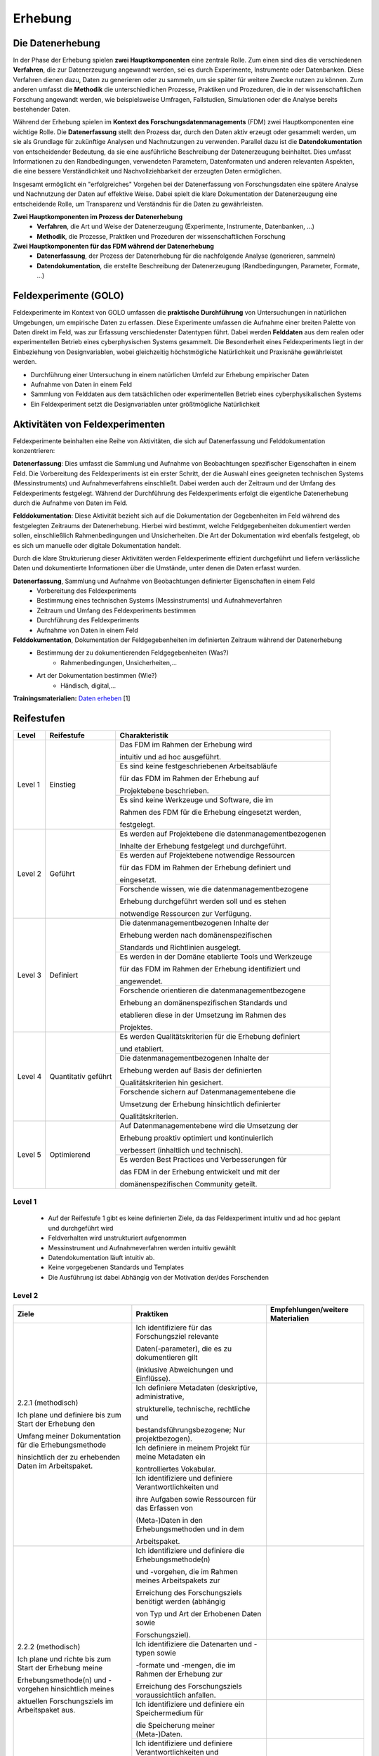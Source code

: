 .. _Erhebung:


#################################
Erhebung
#################################

*************************
Die Datenerhebung
*************************

In der Phase der Erhebung spielen **zwei Hauptkomponenten** eine zentrale Rolle. Zum einen sind dies die verschiedenen **Verfahren**, die zur Datenerzeugung angewandt werden, sei es durch Experimente, Instrumente oder Datenbanken. Diese Verfahren dienen dazu, Daten zu generieren oder zu sammeln, um sie später für weitere Zwecke nutzen zu können. Zum anderen umfasst die **Methodik** die unterschiedlichen Prozesse, Praktiken und Prozeduren, die in der wissenschaftlichen Forschung angewandt werden, wie beispielsweise Umfragen, Fallstudien, Simulationen oder die Analyse bereits bestehender Daten.

Während der Erhebung spielen im **Kontext des Forschungsdatenmanagements** (FDM) zwei Hauptkomponenten eine wichtige Rolle. Die **Datenerfassung** stellt den Prozess dar, durch den Daten aktiv erzeugt oder gesammelt werden, um sie als Grundlage für zukünftige Analysen und Nachnutzungen zu verwenden. Parallel dazu ist die **Datendokumentation** von entscheidender Bedeutung, da sie eine ausführliche Beschreibung der Datenerzeugung beinhaltet. Dies umfasst Informationen zu den Randbedingungen, verwendeten Parametern, Datenformaten und anderen relevanten Aspekten, die eine bessere Verständlichkeit und Nachvollziehbarkeit der erzeugten Daten ermöglichen.

Insgesamt ermöglicht ein "erfolgreiches" Vorgehen bei der Datenerfassung von Forschungsdaten eine spätere Analyse und Nachnutzung der Daten auf effektive Weise. Dabei spielt die klare Dokumentation der Datenerzeugung eine entscheidende Rolle, um Transparenz und Verständnis für die Daten zu gewährleisten.

**Zwei Hauptkomponenten im Prozess der Datenerhebung**
	* **Verfahren**, die Art und Weise der Datenerzeugung (Experimente, Instrumente, Datenbanken, ...)
	* **Methodik**, die Prozesse, Praktiken und Prozeduren der wissenschaftlichen Forschung
**Zwei Hauptkomponenten für das FDM während der Datenerhebung**
	* **Datenerfassung**, der Prozess der Datenerhebung für die nachfolgende Analyse (generieren, sammeln) 
	* **Datendokumentation**, die erstellte Beschreibung der Datenerzeugung (Randbedingungen, Parameter, Formate, ...)


*************************
Feldexperimente (GOLO)
*************************

Feldexperimente im Kontext von GOLO umfassen die **praktische Durchführung** von Untersuchungen in natürlichen Umgebungen, um empirische Daten zu erfassen. Diese Experimente umfassen die Aufnahme einer breiten Palette von Daten direkt im Feld, was zur Erfassung verschiedenster Datentypen führt. Dabei werden **Felddaten** aus dem realen oder experimentellen Betrieb eines cyberphysischen Systems gesammelt. Die Besonderheit eines Feldexperiments liegt in der Einbeziehung von Designvariablen, wobei gleichzeitig höchstmögliche Natürlichkeit und Praxisnähe gewährleistet werden. 

* Durchführung einer Untersuchung in einem natürlichen Umfeld zur Erhebung empirischer Daten
* Aufnahme von Daten in einem Feld
* Sammlung von Felddaten aus dem tatsächlichen oder experimentellen Betrieb eines cyberphysikalischen Systems
* Ein Feldexperiment setzt die Designvariablen unter größtmögliche Natürlichkeit

*********************************
Aktivitäten von Feldexperimenten
*********************************

Feldexperimente beinhalten eine Reihe von Aktivitäten, die sich auf Datenerfassung und Felddokumentation konzentrieren:

**Datenerfassung**: Dies umfasst die Sammlung und Aufnahme von Beobachtungen spezifischer Eigenschaften in einem Feld. Die Vorbereitung des Feldexperiments ist ein erster Schritt, der die Auswahl eines geeigneten technischen Systems (Messinstruments) und Aufnahmeverfahrens einschließt. Dabei werden auch der Zeitraum und der Umfang des Feldexperiments festgelegt. Während der Durchführung des Feldexperiments erfolgt die eigentliche Datenerhebung durch die Aufnahme von Daten im Feld.

**Felddokumentation**: Diese Aktivität bezieht sich auf die Dokumentation der Gegebenheiten im Feld während des festgelegten Zeitraums der Datenerhebung. Hierbei wird bestimmt, welche Feldgegebenheiten dokumentiert werden sollen, einschließlich Rahmenbedingungen und Unsicherheiten. Die Art der Dokumentation wird ebenfalls festgelegt, ob es sich um manuelle oder digitale Dokumentation handelt.

Durch die klare Strukturierung dieser Aktivitäten werden Feldexperimente effizient durchgeführt und liefern verlässliche Daten und dokumentierte Informationen über die Umstände, unter denen die Daten erfasst wurden.

**Datenerfassung**, Sammlung und Aufnahme von Beobachtungen definierter Eigenschaften in einem Feld
	* Vorbereitung des Feldexperiments
  	* Bestimmung eines technischen Systems (Messinstruments) und Aufnahmeverfahren
  	* Zeitraum und Umfang des Feldexperiments bestimmen
	* Durchführung des Feldexperiments
  	* Aufnahme von Daten in einem Feld
**Felddokumentation**, Dokumentation der Feldgegebenheiten im definierten Zeitraum während der Datenerhebung
	* Bestimmung der zu dokumentierenden Feldgegebenheiten (Was?)
  		* Rahmenbedingungen, Unsicherheiten,...
	* Art der Dokumentation bestimmen (Wie?)
  		* Händisch, digital,...

**Trainingsmaterialien:** `Daten erheben <https://nfdi4ing.pages.rwth-aachen.de/education/education-pages/dlc-datalifecycle/html_slides/dlc2.html#/>`_ [1]

************
Reifestufen
************
+-------------------------------------------------------+----------------------------------------------------------+---------------------------------------------------------+
| Level                                                 | Reifestufe                                               | Charakteristik                                          |
+=======================================================+==========================================================+=========================================================+
| Level 1                                               | Einstieg                                                 | Das FDM im Rahmen der Erhebung wird                     |
|                                                       |                                                          |                                                         |
|                                                       |                                                          | intuitiv und ad hoc ausgeführt.                         |
|                                                       |                                                          +---------------------------------------------------------+
|                                                       |                                                          | Es sind keine festgeschriebenen Arbeitsabläufe          |
|                                                       |                                                          |                                                         |
|                                                       |                                                          | für das FDM im Rahmen der Erhebung auf                  |
|                                                       |                                                          |                                                         |
|                                                       |                                                          | Projektebene beschrieben.                               |
|                                                       |                                                          +---------------------------------------------------------+
|                                                       |                                                          | Es sind keine Werkzeuge und Software, die im            |
|                                                       |                                                          |                                                         |
|                                                       |                                                          | Rahmen des FDM für die Erhebung eingesetzt werden,      |
|                                                       |                                                          |                                                         |
|                                                       |                                                          | festgelegt.                                             |
+-------------------------------------------------------+----------------------------------------------------------+---------------------------------------------------------+
| Level 2                                               | Geführt                                                  | Es werden auf Projektebene die datenmanagementbezogenen |
|                                                       |                                                          |                                                         |
|                                                       |                                                          | Inhalte der Erhebung festgelegt und durchgeführt.       |
|                                                       |                                                          +---------------------------------------------------------+
|                                                       |                                                          | Es werden auf Projektebene notwendige Ressourcen        |
|                                                       |                                                          |                                                         |
|                                                       |                                                          | für das FDM im Rahmen der Erhebung definiert und        |
|                                                       |                                                          |                                                         |
|                                                       |                                                          | eingesetzt.                                             |
|                                                       |                                                          +---------------------------------------------------------+
|                                                       |                                                          | Forschende wissen, wie die datenmanagementbezogene      |
|                                                       |                                                          |                                                         |
|                                                       |                                                          | Erhebung durchgeführt werden soll und es stehen         |
|                                                       |                                                          |                                                         |
|                                                       |                                                          | notwendige Ressourcen zur Verfügung.                    |
+-------------------------------------------------------+----------------------------------------------------------+---------------------------------------------------------+
| Level 3                                               | Definiert                                                | Die datenmanagementbezogenen Inhalte der                |
|                                                       |                                                          |                                                         |
|                                                       |                                                          | Erhebung werden nach domänenspezifischen                |
|                                                       |                                                          |                                                         |
|                                                       |                                                          | Standards und Richtlinien ausgelegt.                    |
|                                                       |                                                          +---------------------------------------------------------+
|                                                       |                                                          | Es werden in der Domäne etablierte Tools und Werkzeuge  |
|                                                       |                                                          |                                                         |
|                                                       |                                                          | für das FDM im Rahmen der Erhebung identifiziert und    |
|                                                       |                                                          |                                                         |
|                                                       |                                                          | angewendet.                                             |
|                                                       |                                                          +---------------------------------------------------------+
|                                                       |                                                          | Forschende orientieren die datenmanagementbezogene      |
|                                                       |                                                          |                                                         |
|                                                       |                                                          | Erhebung an domänenspezifischen Standards und           |
|                                                       |                                                          |                                                         |
|                                                       |                                                          | etablieren diese in der Umsetzung im Rahmen des         |
|                                                       |                                                          |                                                         |
|                                                       |                                                          | Projektes.                                              |
+-------------------------------------------------------+----------------------------------------------------------+---------------------------------------------------------+
| Level 4                                               | Quantitativ geführt                                      | Es werden Qualitätskriterien für die Erhebung definiert |
|                                                       |                                                          |                                                         |
|                                                       |                                                          | und etabliert.                                          |
|                                                       |                                                          +---------------------------------------------------------+
|                                                       |                                                          | Die datenmanagementbezogenen Inhalte der                |
|                                                       |                                                          |                                                         |
|                                                       |                                                          | Erhebung werden auf Basis der definierten               |
|                                                       |                                                          |                                                         |
|                                                       |                                                          | Qualitätskriterien hin gesichert.                       |
|                                                       |                                                          +---------------------------------------------------------+
|                                                       |                                                          | Forschende sichern auf Datenmanagementebene die         |
|                                                       |                                                          |                                                         |
|                                                       |                                                          | Umsetzung der Erhebung hinsichtlich definierter         |
|                                                       |                                                          |                                                         |
|                                                       |                                                          | Qualitätskriterien.                                     |
+-------------------------------------------------------+----------------------------------------------------------+---------------------------------------------------------+
| Level 5                                               | Optimierend                                              | Auf Datenmanagementebene wird die Umsetzung der         |
|                                                       |                                                          |                                                         |
|                                                       |                                                          | Erhebung proaktiv optimiert und kontinuierlich          |
|                                                       |                                                          |                                                         |
|                                                       |                                                          | verbessert (inhaltlich und technisch).                  |
|                                                       |                                                          +---------------------------------------------------------+
|                                                       |                                                          | Es werden Best Practices und Verbesserungen für         |
|                                                       |                                                          |                                                         |
|                                                       |                                                          | das FDM in der Erhebung entwickelt und mit der          |
|                                                       |                                                          |                                                         |
|                                                       |                                                          | domänenspezifischen Community geteilt.                  |
+-------------------------------------------------------+----------------------------------------------------------+---------------------------------------------------------+


=========
Level 1
=========
	* Auf der Reifestufe 1 gibt es keine definierten Ziele, da das Feldexperiment intuitiv und ad hoc geplant und durchgeführt wird
	* Feldverhalten wird unstrukturiert aufgenommen
  	* Messinstrument und Aufnahmeverfahren werden intuitiv gewählt
	* Datendokumentation läuft intuitiv ab. 
  	* Keine vorgegebenen Standards und Templates
	* Die Ausführung ist dabei Abhängig von der Motivation der/des Forschenden


========
Level 2
========

+-------------------------------------------------------+----------------------------------------------------------+-----------------------------------------------------------------------------------------------------------------------------------------------+
| Ziele                                                 | Praktiken                                                | Empfehlungen/weitere Materialien                                                                                                              |
+=======================================================+==========================================================+===============================================================================================================================================+
| 2.2.1 (methodisch)                                    | Ich identifiziere für das Forschungsziel relevante       |                                                                                                                                               |
|                                                       |                                                          |                                                                                                                                               |
|                                                       | Daten(-parameter), die es zu dokumentieren gilt          |                                                                                                                                               |
|                                                       |                                                          |                                                                                                                                               |
| Ich plane und definiere bis zum Start der Erhebung den| (inklusive Abweichungen und Einflüsse).                  |                                                                                                                                               |
|                                                       |                                                          |                                                                                                                                               |
| Umfang meiner Dokumentation für die Erhebungsmethode  |                                                          |                                                                                                                                               |
|                                                       |                                                          |                                                                                                                                               |
| hinsichtlich der zu erhebenden Daten im Arbeitspaket. |                                                          |                                                                                                                                               |
|                                                       |                                                          |                                                                                                                                               |
|                                                       +----------------------------------------------------------+-----------------------------------------------------------------------------------------------------------------------------------------------+
|                                                       | Ich definiere Metadaten (deskriptive, administrative,    |                                                                                                                                               |
|                                                       |                                                          |                                                                                                                                               |
|                                                       | strukturelle, technische, rechtliche und                 |                                                                                                                                               |
|                                                       |                                                          |                                                                                                                                               |
|                                                       | bestandsführungsbezogene; Nur projektbezogen).           |                                                                                                                                               |
|                                                       |                                                          |                                                                                                                                               |
|                                                       +----------------------------------------------------------+-----------------------------------------------------------------------------------------------------------------------------------------------+
|                                                       | Ich definiere in meinem Projekt für meine Metadaten ein  |                                                                                                                                               |
|                                                       |                                                          |                                                                                                                                               |
|                                                       | kontrolliertes Vokabular.                                |                                                                                                                                               |
|                                                       |                                                          |                                                                                                                                               |
|                                                       +----------------------------------------------------------+-----------------------------------------------------------------------------------------------------------------------------------------------+
|                                                       | Ich identifiziere und definiere Verantwortlichkeiten und |                                                                                                                                               |
|                                                       |                                                          |                                                                                                                                               |
|                                                       | ihre Aufgaben sowie Ressourcen für das Erfassen von      |                                                                                                                                               |
|                                                       |                                                          |                                                                                                                                               |
|                                                       | (Meta-)Daten in den Erhebungsmethoden und in dem         |                                                                                                                                               |
|                                                       |                                                          |                                                                                                                                               |
|                                                       | Arbeitspaket.                                            |                                                                                                                                               |
|                                                       |                                                          |                                                                                                                                               |
+-------------------------------------------------------+----------------------------------------------------------+-----------------------------------------------------------------------------------------------------------------------------------------------+
| 2.2.2 (methodisch)                                    | Ich identifiziere und definiere die Erhebungsmethode(n)  |                                                                                                                                               |
|                                                       |                                                          |                                                                                                                                               |
|                                                       | und -vorgehen, die im Rahmen meines Arbeitspakets zur    |                                                                                                                                               |
|                                                       |                                                          |                                                                                                                                               |
| Ich plane und richte bis zum Start der Erhebung meine | Erreichung des Forschungsziels benötigt werden (abhängig |                                                                                                                                               |
|                                                       |                                                          |                                                                                                                                               |
| Erhebungsmethode(n) und -vorgehen hinsichtlich meines | von Typ und Art der Erhobenen Daten sowie                |                                                                                                                                               |
|                                                       |                                                          |                                                                                                                                               |
| aktuellen Forschungsziels im Arbeitspaket aus.        | Forschungsziel).                                         |                                                                                                                                               |
|                                                       |                                                          |                                                                                                                                               |
|                                                       +----------------------------------------------------------+-----------------------------------------------------------------------------------------------------------------------------------------------+
|                                                       | Ich identifiziere die Datenarten und -typen sowie        |                                                                                                                                               |
|                                                       |                                                          |                                                                                                                                               |
|                                                       | -formate und -mengen, die im Rahmen der Erhebung zur     |                                                                                                                                               |
|                                                       |                                                          |                                                                                                                                               |
|                                                       | Erreichung des Forschungsziels voraussichtlich anfallen. |                                                                                                                                               |
|                                                       |                                                          |                                                                                                                                               |
|                                                       +----------------------------------------------------------+-----------------------------------------------------------------------------------------------------------------------------------------------+
|                                                       | Ich identifiziere und definiere ein Speichermedium für   |                                                                                                                                               |
|                                                       |                                                          |                                                                                                                                               |
|                                                       | die Speicherung meiner (Meta-)Daten.                     |                                                                                                                                               |
|                                                       |                                                          |                                                                                                                                               |
|                                                       +----------------------------------------------------------+-----------------------------------------------------------------------------------------------------------------------------------------------+
|                                                       | Ich identifiziere und definiere Verantwortlichkeiten und |                                                                                                                                               |
|                                                       |                                                          |                                                                                                                                               |
|                                                       | Ressourcen, die für die Erhebungsmethode(n) in dem       |                                                                                                                                               |
|                                                       |                                                          |                                                                                                                                               |
|                                                       | Arbeitspaket benötigt werden (Instrumente,               |                                                                                                                                               |
|                                                       |                                                          |                                                                                                                                               |
|                                                       | Soft-/Hardware, Personal etc.).                          |                                                                                                                                               |
|                                                       |                                                          |                                                                                                                                               |
+-------------------------------------------------------+----------------------------------------------------------+-----------------------------------------------------------------------------------------------------------------------------------------------+
| 2.2.3 (technisch)                                     | Ich erstelle die Dokumentation mit einem definierten     |                                                                                                                                               |
|                                                       |                                                          |                                                                                                                                               |
|                                                       | Werkzeug (Dokumentationsmittel (elektronisches)          |                                                                                                                                               |
|                                                       |                                                          |                                                                                                                                               |
| Ich führe ab dem Start der Erhebung, die Dokumentation| Laborbuch/sonstige Ressource; Dokumentationsform         |                                                                                                                                               |
|                                                       |                                                          |                                                                                                                                               |
| des Erhebungsprozesses mit ausgewählten Werkzeugen    | analog/digital).                                         |                                                                                                                                               |
|                                                       |                                                          |                                                                                                                                               |
| durch (abhängig von den Methoden und Zielen; inklusive|                                                          |                                                                                                                                               |
|                                                       |                                                          |                                                                                                                                               |
| Metadaten(-schema)).                                  |                                                          |                                                                                                                                               |
|                                                       |                                                          |                                                                                                                                               |
|                                                       +----------------------------------------------------------+-----------------------------------------------------------------------------------------------------------------------------------------------+
|                                                       | Ich erstelle eine Dokumentationsvorlage, in einer von der|                                                                                                                                               |
|                                                       |                                                          |                                                                                                                                               |
|                                                       | Forschungsmethode abhängigen Form, um eine strukturierte |                                                                                                                                               |
|                                                       |                                                          |                                                                                                                                               |
|                                                       | Beschreibung meiner Erhebungsmethode festzuhalten        |                                                                                                                                               |
|                                                       |                                                          |                                                                                                                                               |
|                                                       | (Ablauf, verwendete Materialien und Instrumente, gemachte|                                                                                                                                               |
|                                                       |                                                          |                                                                                                                                               |
|                                                       | Beobachtungen, Metadaten, Beschreibungen der Daten sowie |                                                                                                                                               |
|                                                       |                                                          |                                                                                                                                               |
|                                                       | Schlussfolgerungen).                                     |                                                                                                                                               |
|                                                       |                                                          |                                                                                                                                               |
|                                                       +----------------------------------------------------------+-----------------------------------------------------------------------------------------------------------------------------------------------+
|                                                       | Ich definiere ein maschinenlesbares Format für die       |                                                                                                                                               |
|                                                       |                                                          |                                                                                                                                               |
|                                                       | Metadaten.                                               |                                                                                                                                               |
|                                                       |                                                          |                                                                                                                                               |
+-------------------------------------------------------+----------------------------------------------------------+-----------------------------------------------------------------------------------------------------------------------------------------------+
| 2.2.4 (technisch)                                     | Ich nutze für die Datenerhebung in meinem Projekt        |                                                                                                                                               |
|                                                       |                                                          |                                                                                                                                               |
|                                                       | definierte Ressourcen und Werkzeuge (basierend auf       |                                                                                                                                               |
|                                                       |                                                          |                                                                                                                                               |
| Ich führe die Erhebung von Beginn an, mit speziell    | Erhebungsmethode(n); Erstellung, Bearbeitung und         |                                                                                                                                               |
|                                                       |                                                          |                                                                                                                                               |
| ausgewählten Werkzeugen und Ressourcen durch (abhängig| Verwaltung der (Meta-)Daten).                            |                                                                                                                                               |
|                                                       |                                                          |                                                                                                                                               |
| vom Forschungsziel und Erhebungsmethode(n) im         |                                                          |                                                                                                                                               |
|                                                       |                                                          |                                                                                                                                               |
| Arbeitspaket).                                        |                                                          |                                                                                                                                               |
|                                                       |                                                          |                                                                                                                                               |
|                                                       +----------------------------------------------------------+-----------------------------------------------------------------------------------------------------------------------------------------------+
|                                                       | Ich nutze für die Speicherung der erhobenen (Meta-)Daten |                                                                                                                                               |
|                                                       |                                                          |                                                                                                                                               |
|                                                       | ein von mir ausgewähltes Speichermedium (Einbezug der    |                                                                                                                                               |
|                                                       |                                                          |                                                                                                                                               |
|                                                       | Datensicherheit und -erhaltung; offline/online;          |                                                                                                                                               |
|                                                       |                                                          |                                                                                                                                               |
|                                                       | räumliche/organisatorische Verteilung).                  |                                                                                                                                               |
|                                                       |                                                          |                                                                                                                                               |
+-------------------------------------------------------+----------------------------------------------------------+-----------------------------------------------------------------------------------------------------------------------------------------------+

+-------------------------------------------------------+----------------------------------------------------------+
| ALT                                                 | Praktiken                                                |
+=======================================================+==========================================================+
| 2.2.1: Messungen repräsentieren die zugrunde gelegten | Bestimmung der zu erhebenden Beobachtungseinheiten und   |
|                                                       |                                                          |
| theoretischen Konstrukte hinreichend für das Projekt  | Eigenschaften - Zielgrößendefinition (Messdaten mit      |
|                                                       |                                                          |
|                                                       | direkten Bezug zur Ziel-Messgröße)                       |
|                                                       +----------------------------------------------------------+
| (Planung und Durchführung der Datenerhebung -         | Bestimmung des zu verwendenden Messinstruments           |
|                                                       +----------------------------------------------------------+
| Grundlagen)                                           | Definition der adäquaten Operationalisierung im Feld     |
|                                                       +----------------------------------------------------------+
|                                                       | Definition möglicher reaktiver Einflüsse des Feldes      |
|                                                       +----------------------------------------------------------+
|                                                       | Entwicklung eines Experimentplans auf projektdefinierte  |
|                                                       |                                                          |
|                                                       | Weise (experimenteinzigartig)                            |
+-------------------------------------------------------+----------------------------------------------------------+
| 2.2.2: Felddokumentation des Experiments (auf         | Bestimmung zu dokumentierender Feldgegebenheiten         |
|                                                       |                                                          |
| projektorientierte, nicht standardisierte Weise)      | (allgemein und feldspezifisch) und zugehöriger           |
|                                                       |                                                          |
|                                                       | Eigenschaften für die Felddokumentation                  |
|                                                       +----------------------------------------------------------+
|                                                       | Entwicklung und Anwendung einer Dokumentationsstruktur   |
|                                                       |                                                          |
|                                                       | ohne Standards                                           |
|                                                       +----------------------------------------------------------+
|                                                       | Bestimmung der Dokumentationsart                         |
+-------------------------------------------------------+----------------------------------------------------------+


========
Level 3
========

+-------------------------------------------------------+----------------------------------------------------------+-----------------------------------------------------------------------------------------------------------------------------------------------+
| Ziele                                                 | Praktiken                                                | Empfehlungen/weitere Materialien                                                                                                              |
+=======================================================+==========================================================+===============================================================================================================================================+
| 2.3.1 (methodisch)                                    | Ich identifiziere die domänen- und communityspezifischen |                                                                                                                                               |
|                                                       |                                                          |                                                                                                                                               |
|                                                       | Standards hinsichtlich der Dokumentation von (Meta-)Daten|                                                                                                                                               |
|                                                       |                                                          |                                                                                                                                               |
| Ich plane und definiere bis zum Start der Erhebung,   | für mein Projekt (bezogen auf Dokumentation, zu          |                                                                                                                                               |
|                                                       |                                                          |                                                                                                                                               |
| den Umfang meiner Dokumentation hinsichtlich der zu   | erstellende (Meta-)Daten).                               |                                                                                                                                               |
|                                                       |                                                          |                                                                                                                                               |
| erhebenden Daten im Arbeitspaket nach domänen- oder   |                                                          |                                                                                                                                               |
|                                                       |                                                          |                                                                                                                                               |
| communityspezifischen Standards.                      |                                                          |                                                                                                                                               |
|                                                       |                                                          |                                                                                                                                               |
|                                                       +----------------------------------------------------------+-----------------------------------------------------------------------------------------------------------------------------------------------+
|                                                       | Ich identifiziere relevante Daten(-parameter), die es    |                                                                                                                                               |
|                                                       |                                                          |                                                                                                                                               |
|                                                       | nach domänen- oder communityspezifischen Standards zu    |                                                                                                                                               |
|                                                       |                                                          |                                                                                                                                               |
|                                                       | dokumentieren gilt (hinsichtlich des Forschungsziels).   |                                                                                                                                               |
|                                                       |                                                          |                                                                                                                                               |
|                                                       +----------------------------------------------------------+-----------------------------------------------------------------------------------------------------------------------------------------------+
|                                                       | Ich nutze Metadatenstandards, die in der Domäne oder     |                                                                                                                                               |
|                                                       |                                                          |                                                                                                                                               |
|                                                       | Community angewendet werden (unter Verwendung der        |                                                                                                                                               |
|                                                       |                                                          |                                                                                                                                               |
|                                                       | zugehörigen Formate und Vokabulare).                     |                                                                                                                                               |
|                                                       |                                                          |                                                                                                                                               |
|                                                       +----------------------------------------------------------+-----------------------------------------------------------------------------------------------------------------------------------------------+
|                                                       | Ich nutze für meine Daten deskriptive, administrative,   |                                                                                                                                               |
|                                                       |                                                          |                                                                                                                                               |
|                                                       | strukturelle, technische, rechtliche und                 |                                                                                                                                               |
|                                                       |                                                          |                                                                                                                                               |
|                                                       | bestandsführungsbezogene Metadaten, die domänen- und     |                                                                                                                                               |
|                                                       |                                                          |                                                                                                                                               |
|                                                       | communityspezifische Standards einbeziehen.              |                                                                                                                                               |
|                                                       |                                                          |                                                                                                                                               |
|                                                       +----------------------------------------------------------+-----------------------------------------------------------------------------------------------------------------------------------------------+
|                                                       | Ich definiere ein kontrolliertes Vokabular, das domänen- |                                                                                                                                               |
|                                                       |                                                          |                                                                                                                                               |
|                                                       | oder communityspezifische Standards einbezieht.          |                                                                                                                                               |
|                                                       |                                                          |                                                                                                                                               |
|                                                       +----------------------------------------------------------+-----------------------------------------------------------------------------------------------------------------------------------------------+
+-------------------------------------------------------+----------------------------------------------------------+-----------------------------------------------------------------------------------------------------------------------------------------------+
| 2.3.2 (methodisch)                                    | Ich identifiziere die domänen- und communityspezifischen |                                                                                                                                               |
|                                                       |                                                          |                                                                                                                                               |
|                                                       | Standards hinsichtlich der Erhebung für mein Projekt     |                                                                                                                                               |
|                                                       |                                                          |                                                                                                                                               |
| Ich plane und richte bis zum Start der Erhebung meine | (bezogen auf Erhebungsmethode(n) und zu erhebende Daten).|                                                                                                                                               |
|                                                       |                                                          |                                                                                                                                               |
| Erhebungsmethode(n) und -vorgehen im Arbeitspaket nach|                                                          |                                                                                                                                               |
|                                                       |                                                          |                                                                                                                                               |
| domänen- oder communityspezifischen Standards aus.    |                                                          |                                                                                                                                               |
|                                                       |                                                          |                                                                                                                                               |
|                                                       +----------------------------------------------------------+-----------------------------------------------------------------------------------------------------------------------------------------------+
|                                                       | Ich identifiziere und definiere die Erhebungsmethode(n), |                                                                                                                                               |
|                                                       |                                                          |                                                                                                                                               |
|                                                       | die im Rahmen meines Arbeitspakets zur Erreichung des    |                                                                                                                                               |
|                                                       |                                                          |                                                                                                                                               |
|                                                       | Forschungsziels in der Domäne oder Community verwendet   |                                                                                                                                               |
|                                                       |                                                          |                                                                                                                                               |
|                                                       | werden (abhängig von Typ und Art der Erhobenen Daten).   |                                                                                                                                               |
|                                                       |                                                          |                                                                                                                                               |
|                                                       +----------------------------------------------------------+-----------------------------------------------------------------------------------------------------------------------------------------------+
|                                                       | Ich identifiziere die Datenarten und -typen sowie        |                                                                                                                                               |
|                                                       |                                                          |                                                                                                                                               |
|                                                       | -formate und -mengen, die im Rahmen der Erhebung in der  |                                                                                                                                               |
|                                                       |                                                          |                                                                                                                                               |
|                                                       | Domäne oder Community von Bedeutung sind.                |                                                                                                                                               |
|                                                       |                                                          |                                                                                                                                               |
+-------------------------------------------------------+----------------------------------------------------------+-----------------------------------------------------------------------------------------------------------------------------------------------+
| 2.3.3 (technisch)                                     | Ich erstelle die Dokumentation mit einem in der Domäne   |                                                                                                                                               |
|                                                       |                                                          |                                                                                                                                               |
|                                                       | oder Community etablierten Werkzeug (Dokumentationsmittel|                                                                                                                                               |
|                                                       |                                                          |                                                                                                                                               |
| Ich führe ab dem Start der Erhebung, die Dokumentation| (elektronisches) Laborbuch/sonstige Ressource;           |                                                                                                                                               |
|                                                       |                                                          |                                                                                                                                               |
| des Erhebungsprozesses mit in der Domäne oder         | Dokumentationsform analog/digital).                      |                                                                                                                                               |
|                                                       |                                                          |                                                                                                                                               |
| Community etablierten Werkzeugen und Ressourcen durch |                                                          |                                                                                                                                               |
|                                                       |                                                          |                                                                                                                                               |
| (inklusive Metadaten(-standard)).                     |                                                          |                                                                                                                                               |
|                                                       |                                                          |                                                                                                                                               |
|                                                       +----------------------------------------------------------+-----------------------------------------------------------------------------------------------------------------------------------------------+
|                                                       | Ich erstelle die Dokumentationsvorlage, in einer von     |                                                                                                                                               |
|                                                       |                                                          |                                                                                                                                               |
|                                                       | domänen- oder communityspezifischen Standards abhängigen |                                                                                                                                               |
|                                                       |                                                          |                                                                                                                                               |
|                                                       | Form, um eine strukturierte Beschreibung meiner          |                                                                                                                                               |
|                                                       |                                                          |                                                                                                                                               |
|                                                       | Erhebungsmethode(n) festzuhalten (Ablauf, verwendete     |                                                                                                                                               |
|                                                       |                                                          |                                                                                                                                               |
|                                                       | Materialien und Instrumente, gemachte Beobachtungen,     |                                                                                                                                               |
|                                                       |                                                          |                                                                                                                                               |
|                                                       | Metadaten, Beschreibungen der Daten sowie                |                                                                                                                                               |
|                                                       |                                                          |                                                                                                                                               |
|                                                       | Schlussfolgerungen)                                      |                                                                                                                                               |
|                                                       |                                                          |                                                                                                                                               |
|                                                       +----------------------------------------------------------+-----------------------------------------------------------------------------------------------------------------------------------------------+
|                                                       | Ich identifiziere und nutze ein in der Domäne oder       |                                                                                                                                               |
|                                                       |                                                          |                                                                                                                                               |
|                                                       | Community etablierten Metadatenstandard mit              |                                                                                                                                               |
|                                                       |                                                          |                                                                                                                                               |
|                                                       | standardisierten, maschinenlesbaren Formaten.            |                                                                                                                                               |
|                                                       |                                                          |                                                                                                                                               |
|                                                       +----------------------------------------------------------+-----------------------------------------------------------------------------------------------------------------------------------------------+
|                                                       | Ich definiere ein Metadatenschema mit maschinenlesbaren  |                                                                                                                                               |
|                                                       |                                                          |                                                                                                                                               |
|                                                       | Formaten, das domänen- und communityspezifische Standards|                                                                                                                                               |
|                                                       |                                                          |                                                                                                                                               |
|                                                       | einbezieht (falls kein etablierter Standard existiert).  |                                                                                                                                               |
|                                                       |                                                          |                                                                                                                                               |
+-------------------------------------------------------+----------------------------------------------------------+-----------------------------------------------------------------------------------------------------------------------------------------------+
| 2.3.4 (technisch)                                     | Ich wähle die Instrumente, die ich für die Datenerhebung |                                                                                                                                               |
|                                                       |                                                          |                                                                                                                                               |
|                                                       | in meinem Projekt nutze nach domänen- oder               |                                                                                                                                               |
|                                                       |                                                          |                                                                                                                                               |
| Ich führe die Erhebung von Beginn an, mit in der      | communityspezifischen Standards.                         |                                                                                                                                               |
|                                                       |                                                          |                                                                                                                                               |
| Domäne oder Community etablierten Werkzeugen und      |                                                          |                                                                                                                                               |
|                                                       |                                                          |                                                                                                                                               |
| Ressourcen durch (abhängig von Forschungsmethode(n)). |                                                          |                                                                                                                                               |
|                                                       |                                                          |                                                                                                                                               |
|                                                       +----------------------------------------------------------+-----------------------------------------------------------------------------------------------------------------------------------------------+
|                                                       | Ich nutze für die Erstellung, Bearbeitung und Verwaltung |                                                                                                                                               |
|                                                       |                                                          |                                                                                                                                               |
|                                                       | der Daten in der Domäne oder Community verwendete        |                                                                                                                                               |
|                                                       |                                                          |                                                                                                                                               |
|                                                       | Ressourcen und Werkzeuge (Personal, Instrumente).        |                                                                                                                                               |
|                                                       |                                                          |                                                                                                                                               |
|                                                       +----------------------------------------------------------+-----------------------------------------------------------------------------------------------------------------------------------------------+
|                                                       | Ich nutze für die Speicherung der erhobenen (Meta-)Daten |                                                                                                                                               |
|                                                       |                                                          |                                                                                                                                               |
|                                                       | ein in der Domäne oder Community etabliertes             |                                                                                                                                               |
|                                                       |                                                          |                                                                                                                                               |
|                                                       | Speichermedium.                                          |                                                                                                                                               |
|                                                       |                                                          |                                                                                                                                               |
+-------------------------------------------------------+----------------------------------------------------------+-----------------------------------------------------------------------------------------------------------------------------------------------+

+-------------------------------------------------------+----------------------------------------------------------+
| Alt                                                 | Praktiken                                                |
+=======================================================+==========================================================+
| 2.3.1: Datenerhebung und technische Systeme 	        | Identifizierung und Anwendung standardisierter           |
|                                                       |                                                          |
|                                                       | Erhebungsprozesse innerhalb der Domäne (Best Practices)  |
| entsprechen domänenspezifischer                       +----------------------------------------------------------+
|                                                       | Identifizierung weiterer zu erhebende                    |
|                                                       |                                                          |
| syntaktischer Standards                               | Beobachtungseinheiten und Eigenschaften (Zweckdaten      |
|                                                       |                                                          |
|                                                       | und Nebendaten) mit Relevanz für eine                    |
|                                                       |                                                          |
|                                                       | communityorientierte Nachnutzung                         |
|                                                       +----------------------------------------------------------+
|                                                       | Verwendung standardisierter technischer Systemen         |
|                                                       |                                                          |
|                                                       | in der Domäne                                            |
+-------------------------------------------------------+----------------------------------------------------------+
| 2.3.2: Felddokumentation an domänen- und              | Recherchebasierte Auswahl eines                          |
|                                                       |                                                          |
|                                                       | Dokumentationsinstruments angelehnt an                   |
|                                                       |                                                          |
|                                                       | domänenspezifische Standards                             |
| experimentspezifischen Standards ausrichten           +----------------------------------------------------------+
|                                                       | Identifizierung von Standards für die Terminologie und   |
|                                                       |                                                          |
|                                                       | Schemata der zu dokumentierenden Feldgegebenheiten       |
+-------------------------------------------------------+----------------------------------------------------------+
| 2.3.3: Redundanz zwischen Felddokumentation und       | Verknüpfung zwischen Felddokumentation und               |
|                                                       |                                                          |
| Datenerfassung minieren                               | technischem System                                       |
+-------------------------------------------------------+----------------------------------------------------------+


=========
Level 4
=========

+-------------------------------------------------------+----------------------------------------------------------+-----------------------------------------------------------------------------------------------------------------------------------------------+
| Ziele                                                 | Praktiken                                                | Empfehlungen/weitere Materialien                                                                                                              |
+=======================================================+==========================================================+===============================================================================================================================================+
| 2.4.1 (methodisch)                                    | Ich identifiziere die in der Domäne oder Community       |                                                                                                                                               |
|                                                       |                                                          |                                                                                                                                               |
|                                                       | etablierten Qualitätsdimensionen und -metriken sowie     |                                                                                                                                               |
|                                                       |                                                          |                                                                                                                                               |
| Ich kenne bis zum Start der Erhebung definierte       | Best-Practices für die Qualitätssicherung der            |                                                                                                                                               |
|                                                       |                                                          |                                                                                                                                               |
| Kriterien der Domäne oder Community, für die          | Forschungsdaten und digitalen Objekte (Genauigkeit,      |                                                                                                                                               |
|                                                       |                                                          |                                                                                                                                               |
| Qualitätsmessung von Forschungsdaten und digitalen    | Vollständigkeit, Objektivität).                          |                                                                                                                                               |
|                                                       |                                                          |                                                                                                                                               |
| Objekten in meinem Projekt (Bezug zu Erhebung;        |                                                          |                                                                                                                                               |
|                                                       |                                                          |                                                                                                                                               |
| intrinsische und kontextuelle Qualität).              |                                                          |                                                                                                                                               |
|                                                       |                                                          |                                                                                                                                               |
|                                                       +----------------------------------------------------------+-----------------------------------------------------------------------------------------------------------------------------------------------+
|                                                       | Ich definiere Maßnahmen zur Qualitätskontrolle der Daten |                                                                                                                                               |
|                                                       |                                                          |                                                                                                                                               |
|                                                       | hinsichtlich der Glaubwürdigkeit und Genauigkeit         |                                                                                                                                               |
|                                                       |                                                          |                                                                                                                                               |
|                                                       | (Kalibrierung, wiederholte Messungen, standardisierte    |                                                                                                                                               |
|                                                       |                                                          |                                                                                                                                               |
|                                                       | Datenerfassung, Validierung, Peer-Review).               |                                                                                                                                               |
|                                                       |                                                          |                                                                                                                                               |
|                                                       +----------------------------------------------------------+-----------------------------------------------------------------------------------------------------------------------------------------------+
|                                                       | Ich überarbeite oder gestalte Erhebungsmethoden nach     |                                                                                                                                               |
|                                                       |                                                          |                                                                                                                                               |
|                                                       | Bedarf neu, um eine genaue, aktuelle und vollständige    |                                                                                                                                               |
|                                                       |                                                          |                                                                                                                                               |
|                                                       | Datenerfassung zu ermöglichen.                           |                                                                                                                                               |
|                                                       |                                                          |                                                                                                                                               |
|                                                       +----------------------------------------------------------+-----------------------------------------------------------------------------------------------------------------------------------------------+
|                                                       | Ich definiere Verantwortlichkeiten für die               |                                                                                                                                               |
|                                                       |                                                          |                                                                                                                                               |
|                                                       | Qualitätsprüfung der erhobenen Daten und digitalen       |                                                                                                                                               |
|                                                       |                                                          |                                                                                                                                               |
|                                                       | Objekte.                                                 |                                                                                                                                               |
|                                                       |                                                          |                                                                                                                                               |
+-------------------------------------------------------+----------------------------------------------------------+-----------------------------------------------------------------------------------------------------------------------------------------------+
| 2.4.2 (methodisch)                                    | Ich definiere quantitative Kriterien für die             |                                                                                                                                               |
|                                                       |                                                          |                                                                                                                                               |
|                                                       | Qualitätsmessung der Dokumentation (Dokumentationsaufwand|                                                                                                                                               |
|                                                       |                                                          |                                                                                                                                               |
| Ich kenne bis zum Start der Erhebung definierte       | und -effizienz auf verschiedenen Ebenen (allgemein,      |                                                                                                                                               |
|                                                       |                                                          |                                                                                                                                               |
| Kriterien der Domäne oder Community, für die          | domänenspezifisch, national)).                           |                                                                                                                                               |
|                                                       |                                                          |                                                                                                                                               |
| Qualitätsmessung von Metadaten in meinem Projekt      |                                                          |                                                                                                                                               |
|                                                       |                                                          |                                                                                                                                               |
| (Bezug zu Dokumentation, representationale Qualität). |                                                          |                                                                                                                                               |
|                                                       |                                                          |                                                                                                                                               |
|                                                       +----------------------------------------------------------+-----------------------------------------------------------------------------------------------------------------------------------------------+
|                                                       | Ich definiere quantitative Kriterien für die             |                                                                                                                                               |
|                                                       |                                                          |                                                                                                                                               |
|                                                       | Qualitätsmessung der Metadaten, um Konsistenz, Prägnanz  |                                                                                                                                               |
|                                                       |                                                          |                                                                                                                                               |
|                                                       | und Interpretationsfähigkeit zu gewährleisten            |                                                                                                                                               |
|                                                       |                                                          |                                                                                                                                               |
|                                                       | (Syntaxfehler, Semantikfehler, Konsistenz, Prägnanz,     |                                                                                                                                               |
|                                                       |                                                          |                                                                                                                                               |
|                                                       | Vollständigkeit, Vokabular, Format).                     |                                                                                                                                               |
|                                                       |                                                          |                                                                                                                                               |
|                                                       +----------------------------------------------------------+-----------------------------------------------------------------------------------------------------------------------------------------------+
|                                                       | Ich lasse die Dokumentation von einem Experten           |                                                                                                                                               |
|                                                       |                                                          |                                                                                                                                               |
|                                                       | hinsichtlich ihrer argumentativen Stringenz und          |                                                                                                                                               |
|                                                       |                                                          |                                                                                                                                               |
|                                                       | Eindeutigkeit prüfen (Gegenlesen durch Fachkollegen;     |                                                                                                                                               |
|                                                       |                                                          |                                                                                                                                               |
|                                                       | internes Peer-Review).                                   |                                                                                                                                               |
|                                                       |                                                          |                                                                                                                                               |
|                                                       +----------------------------------------------------------+-----------------------------------------------------------------------------------------------------------------------------------------------+
|                                                       | Ich definiere Verantwortlichkeiten für die               |                                                                                                                                               |
|                                                       |                                                          |                                                                                                                                               |
|                                                       | Qualitätskontrolle der dokumentierten Metadaten.         |                                                                                                                                               |
|                                                       |                                                          |                                                                                                                                               |
+-------------------------------------------------------+----------------------------------------------------------+-----------------------------------------------------------------------------------------------------------------------------------------------+
| 2.4.3 (technisch)                                     | Ich verfasse regelmäßige Berichte zur Qualität von       |                                                                                                                                               |
|                                                       |                                                          |                                                                                                                                               |
|                                                       | Verfahren und Daten, die Fehlerquellen und Verzögerungen |                                                                                                                                               |
|                                                       |                                                          |                                                                                                                                               |
| Ich führe die Qualitätskontrolle der Forschungsdaten  | identifizieren, die die Genauigkeit und Aktualität der   |                                                                                                                                               |
|                                                       |                                                          |                                                                                                                                               |
| und digitalen Objekte mit ausgewählten Werkzeugen     | Daten einschränken (Protokollabweichungen, fehlerhafte   |                                                                                                                                               |
|                                                       |                                                          |                                                                                                                                               |
| durch, um sie kontinuierlich zu validieren und        | Kalibrierung von Instrumenten, unvollständige Daten      |                                                                                                                                               |
|                                                       |                                                          |                                                                                                                                               |
| anzupassen.                                           | etc.).                                                   |                                                                                                                                               |
|                                                       |                                                          |                                                                                                                                               |
|                                                       +----------------------------------------------------------+-----------------------------------------------------------------------------------------------------------------------------------------------+
|                                                       | Ich implementiere einen Prozess für die Überprüfung und  |                                                                                                                                               |
|                                                       |                                                          |                                                                                                                                               |
|                                                       | Verwaltung von Projektdetails (unter Anderem im          |                                                                                                                                               |
|                                                       |                                                          |                                                                                                                                               |
|                                                       | Laborbuch).                                              |                                                                                                                                               |
|                                                       |                                                          |                                                                                                                                               |
|                                                       +----------------------------------------------------------+-----------------------------------------------------------------------------------------------------------------------------------------------+
|                                                       | Ich dokumentiere den Qualitätssicherungsprozess          |                                                                                                                                               |
|                                                       |                                                          |                                                                                                                                               |
|                                                       | hinsichtlich angewendeter Metriken und Kriterien.        |                                                                                                                                               |
|                                                       |                                                          |                                                                                                                                               |
|                                                       +----------------------------------------------------------+-----------------------------------------------------------------------------------------------------------------------------------------------+
|                                                       | Ich nutze für die Überprüfung und Qualitätssicherung der |                                                                                                                                               |
|                                                       |                                                          |                                                                                                                                               |
|                                                       | Forschungsdaten und digitalen Objekte ein in der Domäne  |                                                                                                                                               |
|                                                       |                                                          |                                                                                                                                               |
|                                                       | oder Community etabliertes Werkzeug (Hardware/Software). |                                                                                                                                               |
|                                                       |                                                          |                                                                                                                                               |
+-------------------------------------------------------+----------------------------------------------------------+-----------------------------------------------------------------------------------------------------------------------------------------------+
| 2.4.4 (technisch)                                     | Ich prüfe mit einer Checkliste empfohlene und akzeptierte|                                                                                                                                               |
|                                                       |                                                          |                                                                                                                                               |
|                                                       | Kriterien zu Metadaten (Formate, Vokabular, Struktur     |                                                                                                                                               |
|                                                       |                                                          |                                                                                                                                               |
| Ich führe die Qualitätskontrolle der Metadaten mit    | etc.).                                                   |                                                                                                                                               |
|                                                       |                                                          |                                                                                                                                               |
| ausgewählten Werkzeugen durch, um sie kontinuierlich  |                                                          |                                                                                                                                               |
|                                                       |                                                          |                                                                                                                                               |
| zu validieren und anzupassen.                         |                                                          |                                                                                                                                               |
|                                                       |                                                          |                                                                                                                                               |
|                                                       +----------------------------------------------------------+-----------------------------------------------------------------------------------------------------------------------------------------------+
|                                                       | Ich verwende für die Verwaltung und Prüfung der          |                                                                                                                                               |
|                                                       |                                                          |                                                                                                                                               |
|                                                       | Metadaten, in der Domäne oder Community etablierte       |                                                                                                                                               |
|                                                       |                                                          |                                                                                                                                               |
|                                                       | Werkzeuge.                                               |                                                                                                                                               |
+-------------------------------------------------------+----------------------------------------------------------+-----------------------------------------------------------------------------------------------------------------------------------------------+

+-------------------------------------------------------+----------------------------------------------------------+
| ALT                                                 | Praktiken                                                |
+=======================================================+==========================================================+
| 2.4.1: Es werden quantitative Qualitätsziele für die  | Bestimmung zu überprüfender Qualitätsaspekte bei der     |
|                                                       |                                                          |
|                                                       | Datenerhebung                                            |
| Datenerhebung und Datenqualität definiert und         +----------------------------------------------------------+
|                                                       | Identifizieren und einbeziehen relevanter                |
|                                                       |                                                          |
| etabliert                                             | Qualitätsmetriken                                        |
+-------------------------------------------------------+----------------------------------------------------------+
| 2.4.2: Kontrolle der Datenqualität während und nach   | Überprüfen der Datenqualität im Hinblick auf definierte  |
|                                                       |                                                          |
|                                                       | Merkmale (bspw. Korrektheit, Vollständigkeit,...)        |
| der Datenerhebung (Analyse der Daten hinsichtlich der +----------------------------------------------------------+
|                                                       | Anwendung identifizierter Qualitätsmetriken              |
| Datenqualität -> keine inhaltliche Analyse zur        +----------------------------------------------------------+
|                                                       | Dokumentation kontextueller (Meta-)Daten im              |
|                                                       |                                                          |
| Beantwortung der Forschungsfrage)                     | Zusammenhang mit der Datenqualität                       |
+-------------------------------------------------------+----------------------------------------------------------+
| 2.4.3: Reaktive Experimentanpassungen bei der         | Identifizieren möglicher Fehlerquellen                   |
|                                                       +----------------------------------------------------------+
| Datenerhebung definiert und etabliert                 | Bereitstellen von Ersatz beim Ausfall und Fehlern        |
|                                                       +----------------------------------------------------------+
|                                                       | Überprüfen der Messinstrumente vor und während der       |
|                                                       |                                                          |
|                                                       | Datenerhebung                                            |
|                                                       +----------------------------------------------------------+
|                                                       | Maßnahmen bei detektierten Ausfällen und Fehlern         |
|                                                       |                                                          |
|                                                       | inline ergreifen                                         |
+-------------------------------------------------------+----------------------------------------------------------+


=========
Level 5
=========

+-------------------------------------------------------+----------------------------------------------------------+-----------------------------------------------------------------------------------------------------------------------------------------------+
| Ziele                                                 | Praktiken                                                | Empfehlungen/weitere Materialien                                                                                                              |
+=======================================================+==========================================================+===============================================================================================================================================+
| 2.5.1 (methodisch)                                    | Ich veröffentliche Informationen zu genutzten Geräten,   |                                                                                                                                               |
|                                                       |                                                          |                                                                                                                                               |
|                                                       | Produkten und zugehörigen Benchmarking-Prozessen sowie   |                                                                                                                                               |
|                                                       |                                                          |                                                                                                                                               |
| Ich trage aktiv zur Verbesserung von Methoden,        | entwickelten Verfahren und Best-Practices (Methoden,     |                                                                                                                                               |
|                                                       |                                                          |                                                                                                                                               |
| Verfahren in der Domäne oder Community bei und tausche| Qualitätsmetriken etc.).                                 |                                                                                                                                               |
|                                                       |                                                          |                                                                                                                                               |
| mich mit dieser aus.                                  |                                                          |                                                                                                                                               |
|                                                       |                                                          |                                                                                                                                               |
|                                                       +----------------------------------------------------------+-----------------------------------------------------------------------------------------------------------------------------------------------+
|                                                       | Ich arbeite mit Infrastruktureinrichtungen und Experten  |                                                                                                                                               |
|                                                       |                                                          |                                                                                                                                               |
|                                                       | zusammen, um meinen Kompetenzauf- und ausbau und eine    |                                                                                                                                               |
|                                                       |                                                          |                                                                                                                                               |
|                                                       | nachhaltige Entwicklung sowie Aufbau lokaler             |                                                                                                                                               |
|                                                       |                                                          |                                                                                                                                               |
|                                                       | Infrastruktur zu gewährleisten (inklusive Personal und   |                                                                                                                                               |
|                                                       |                                                          |                                                                                                                                               |
|                                                       |  Werkzeuge etc.).                                        |                                                                                                                                               |
+-------------------------------------------------------+----------------------------------------------------------+-----------------------------------------------------------------------------------------------------------------------------------------------+
| 2.5.2 (methodisch)                                    | Ich beteilige mich an der Entwicklung von Standards und  |                                                                                                                                               |
|                                                       |                                                          |                                                                                                                                               |
|                                                       | Best-Practices in der Domäne oder Community              |                                                                                                                                               |
|                                                       |                                                          |                                                                                                                                               |
| Ich entwickle und teile neue Ergebnisse zu Standards  | (Metadatenstandards, kontrollierte Vokabulare,           |                                                                                                                                               |
|                                                       |                                                          |                                                                                                                                               |
| und Best-Practices.                                   | standardisierte und offene Formate).                     |                                                                                                                                               |
|                                                       |                                                          |                                                                                                                                               |
|                                                       +----------------------------------------------------------+-----------------------------------------------------------------------------------------------------------------------------------------------+
|                                                       | Ich verwende in meinen Forschungsprojekten, die in der   |                                                                                                                                               |
|                                                       |                                                          |                                                                                                                                               |
|                                                       | Community neuesten und aktuellsten Standards und         |                                                                                                                                               |
|                                                       |                                                          |                                                                                                                                               |
|                                                       | Best-Practices.                                          |                                                                                                                                               |
|                                                       |                                                          |                                                                                                                                               |
+-------------------------------------------------------+----------------------------------------------------------+-----------------------------------------------------------------------------------------------------------------------------------------------+

+-------------------------------------------------------+----------------------------------------------------------+
| Alt                                                 | Praktiken                                                |
+=======================================================+==========================================================+
| 2.5.1: Die Feldexperimente werden kontinuierlich und  | Verbessern und anpassen der Feldexperimente auf          |
|                                                       |                                                          |
| proaktiv verbessert und angepasst                     | Grundlage von Feedback und neuen Standards in der        |
|                                                       |                                                          |
|                                                       | fachspezifischen Community                               |
+-------------------------------------------------------+----------------------------------------------------------+
| 2.5.2: Inhalte im Zusammenhang mit Strukturen oder    | Einsatz und Weiterentwicklung von bewährten Verfahren    |
|                                                       |                                                          |
| Versuchsplanungen, Versuchsdurchführungen,            | und Standards                                            |
|                                                       +----------------------------------------------------------+
| werden entwickelt und proaktiv, kontinuierlich        | Partizipieren in der Community zur Umsetzung und         |
|                                                       |                                                          |
| angepasst und verbessert                              | Entwicklung neuer Standards                              |
+-------------------------------------------------------+----------------------------------------------------------+
| 2.5.3: Die Technologien, die die Datenerhebung        | Entwickeln und nutzen neuer technischer Standards        |
|                                                       +----------------------------------------------------------+
| ermöglichen, werden regelmäßig bewertet und           | Austausch und entwickeln technischer Systeme in der      |
|                                                       |                                                          |
| Verbesserungen werden umgesetzt                       | fachspezifischen Community                               |
+-------------------------------------------------------+----------------------------------------------------------+


************
Checkliste
************

Hier finden Sie eine Checkliste zum individuellen überprüfen der Ziele und Praktiken der verschiedenen Reifestufen im eigenen Projekt:

***************************
Weiterführende Materialien
***************************
Auf der Internetseite
`Forschungsdaten.info <https://forschungsdaten.info/themen/beschreiben-und-dokumentieren/datendokumentation/>`_
sind weiterführende Informationen zur Datendokumentation zu finden.

`NFDI4Ing GOLO <https://nfdi4ing.de/archetypes/golo/>`_

`Data Quality Metrics <https://quality.nfdi4ing.de/en/main/index.html>`_

`UK Data Service <https://ukdataservice.ac.uk/learning-hub/research-data-management/>`_
`UK Data Service Checkliste <https://ukdataservice.ac.uk/learning-hub/research-data-management/plan-to-share/checklist/>`_

=========
Referenzen
========= 
[1] Diese Trainingmaterialien sind entstanden im Rahmen der `NFDI4Ing Special Interest Group RDM Training & Education <https://nfdi4ing.de/special-interest-groups-sig/training-education/>`_. 

